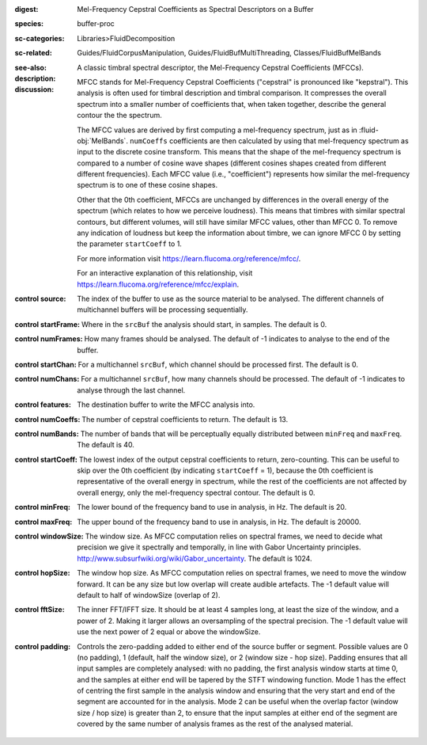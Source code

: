 :digest: Mel-Frequency Cepstral Coefficients as Spectral Descriptors on a Buffer
:species: buffer-proc
:sc-categories: Libraries>FluidDecomposition
:sc-related: Guides/FluidCorpusManipulation, Guides/FluidBufMultiThreading, Classes/FluidBufMelBands
:see-also: 
:description: A classic timbral spectral descriptor, the Mel-Frequency Cepstral Coefficients (MFCCs).
:discussion:
    
   MFCC stands for Mel-Frequency Cepstral Coefficients ("cepstral" is pronounced like "kepstral"). This analysis is often used for timbral description and timbral comparison. It compresses the overall spectrum into a smaller number of coefficients that, when taken together, describe the general contour the the spectrum.

   The MFCC values are derived by first computing a mel-frequency spectrum, just as in :fluid-obj:`MelBands`. ``numCoeffs`` coefficients are then calculated by using that mel-frequency spectrum as input to the discrete cosine transform. This means that the shape of the mel-frequency spectrum is compared to a number of cosine wave shapes (different cosines shapes created from different different frequencies). Each MFCC value (i.e., "coefficient") represents how similar the mel-frequency spectrum is to one of these cosine shapes. 

   Other that the 0th coefficient, MFCCs are unchanged by differences in the overall energy of the spectrum (which relates to how we perceive loudness). This means that timbres with similar spectral contours, but different volumes, will still have similar MFCC values, other than MFCC 0. To remove any indication of loudness but keep the information about timbre, we can ignore MFCC 0 by setting the parameter ``startCoeff`` to 1.

   For more information visit https://learn.flucoma.org/reference/mfcc/.

   For an interactive explanation of this relationship, visit https://learn.flucoma.org/reference/mfcc/explain.
   
:control source:

   The index of the buffer to use as the source material to be analysed. The different channels of multichannel buffers will be processing sequentially.

:control startFrame:

   Where in the ``srcBuf`` the analysis should start, in samples. The default is 0.

:control numFrames:

   How many frames should be analysed. The default of -1 indicates to analyse to the end of the buffer.

:control startChan:

   For a multichannel ``srcBuf``, which channel should be processed first. The default is 0.

:control numChans:

   For a multichannel ``srcBuf``, how many channels should be processed. The default of -1 indicates to analyse through the last channel.

:control features:

   The destination buffer to write the MFCC analysis into.

:control numCoeffs:

   The number of cepstral coefficients to return. The default is 13.

:control numBands:

   The number of bands that will be perceptually equally distributed between ``minFreq`` and ``maxFreq``. The default is 40.

:control startCoeff:

   The lowest index of the output cepstral coefficients to return, zero-counting. This can be useful to skip over the 0th coefficient (by indicating ``startCoeff`` = 1), because the 0th coefficient is representative of the overall energy in spectrum, while the rest of the coefficients are not affected by overall energy, only the mel-frequency spectral contour. The default is 0.

:control minFreq:

   The lower bound of the frequency band to use in analysis, in Hz. The default is 20.

:control maxFreq:

   The upper bound of the frequency band to use in analysis, in Hz. The default is 20000.

:control windowSize:

   The window size. As MFCC computation relies on spectral frames, we need to decide what precision we give it spectrally and temporally, in line with Gabor Uncertainty principles. http://www.subsurfwiki.org/wiki/Gabor_uncertainty. The default is 1024.

:control hopSize:

   The window hop size. As MFCC computation relies on spectral frames, we need to move the window forward. It can be any size but low overlap will create audible artefacts. The -1 default value will default to half of windowSize (overlap of 2).

:control fftSize:

   The inner FFT/IFFT size. It should be at least 4 samples long, at least the size of the window, and a power of 2. Making it larger allows an oversampling of the spectral precision. The -1 default value will use the next power of 2 equal or above the windowSize.

:control padding:

   Controls the zero-padding added to either end of the source buffer or segment. Possible values are 0 (no padding), 1 (default, half the window size), or 2 (window size - hop size). Padding ensures that all input samples are completely analysed: with no padding, the first analysis window starts at time 0, and the samples at either end will be tapered by the STFT windowing function. Mode 1 has the effect of centring the first sample in the analysis window and ensuring that the very start and end of the segment are accounted for in the analysis. Mode 2 can be useful when the overlap factor (window size / hop size) is greater than 2, to ensure that the input samples at either end of the segment are covered by the same number of analysis frames as the rest of the analysed material.
